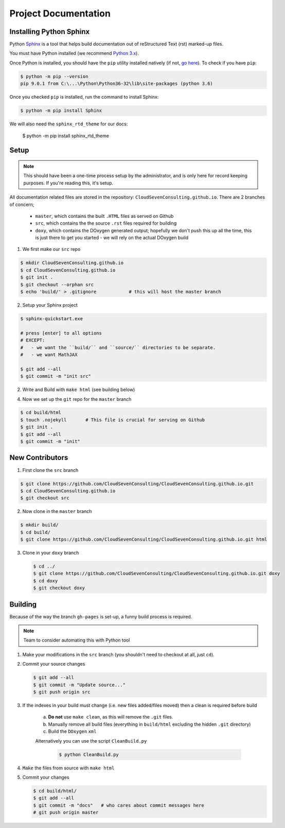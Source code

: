 *********************
Project Documentation
*********************

Installing Python Sphinx
========================

Python Sphinx_ is a tool that helps build documentation out of reStructured Text (rst)
marked-up files.

.. _Sphinx: http://www.sphinx-doc.org/en/stable/

You must have Python installed (we recommend `Python 3.x <https://www.python.org/downloads/>`_).

Once Python is installed, you should have the ``pip`` utility installed natively (if not, `go here <https://pip.pypa.io/en/stable/installing/>`_). To check if you have ``pip``:

.. code-block:: bash

   $ python -m pip --version
   pip 9.0.1 from C:\...\Python\Python36-32\lib\site-packages (python 3.6)

Once you checked ``pip`` is installed, run the command to install Sphinx:

.. code-block:: bash

   $ python -m pip install Sphinx

We will also need the ``sphinx_rtd_theme`` for our docs:

   $ python -m pip install sphinx_rtd_theme

Setup
=====

.. note::

   This should have been a one-time process setup by the administrator, and is only
   here for record keeping purposes. If you're reading this, it's setup.

All documentation related files are stored in the repository: ``CloudSevenConsulting.github.io``.
There are 2 branches of concern;

  - ``master``, which contains the built ``.HTML`` files as served on Github
  - ``src``, which contains the the source ``.rst`` files required for building
  - ``doxy``, which contains the DOxygen generated output; hopefully we don't push this up all the time, this is just there to get you started - we will rely on the actual DOxygen build

1. We first make our ``src`` repo

.. code-block:: bash

    $ mkdir CloudSevenConsulting.github.io
    $ cd CloudSevenConsulting.github.io
    $ git init .
    $ git checkout --orphan src
    $ echo 'build/' > .gitignore            # this will host the master branch

2. Setup your Sphinx project

.. code-block:: bash

    $ sphinx-quickstart.exe

    # press [enter] to all options
    # EXCEPT:
    #   - we want the ``build/`` and ``source/`` directories to be separate.
    #   - we want MathJAX

    $ git add --all
    $ git commit -m "init src"

2. Write and Build with ``make html`` (see building below)

4. Now we set up the ``git`` repo for the ``master`` branch

.. code-block:: bash

    $ cd build/html
    $ touch .nojekyll       # This file is crucial for serving on Github
    $ git init .
    $ git add --all
    $ git commit -m "init"

New Contributors
================

1. First clone the ``src`` branch

.. code-block:: bash

    $ git clone https://github.com/CloudSevenConsulting/CloudSevenConsulting.github.io.git
    $ cd CloudSevenConsulting.github.io
    $ git checkout src

2. Now clone in the ``master`` branch

.. code-block:: bash

    $ mkdir build/
    $ cd build/
    $ git clone https://github.com/CloudSevenConsulting/CloudSevenConsulting.github.io.git html

3. Clone in your ``doxy`` branch

   .. code-block:: bash

       $ cd ../
       $ git clone https://github.com/CloudSevenConsulting/CloudSevenConsulting.github.io.git doxy
       $ cd doxy
       $ git checkout doxy

Building
========

Because of the way the branch ``gh-pages`` is set-up, a funny build process is required.

.. note::

   Team to consider automating this with Python tool

1. Make your modifications in the ``src`` branch (you shouldn't need to checkout at all, just ``cd``).
2. Commit your source changes

   .. code-block:: bash

       $ git add --all
       $ git commit -m "Update source..."
       $ git push origin src

3. If the indexes in your build must change (i.e. new files added/files moved) then a clean is required before build

    a) **Do not** use ``make clean``, as this will remove the ``.git`` files.

    b) Manually remove all build files (everything in ``build/html`` excluding the hidden ``.git`` directory)
    c) Build the ``DOxygen`` ``xml``

    Alternatively you can use the script ``CleanBuild.py``

      .. code-block:: bash

          $ python CleanBuild.py

4. ``Make`` the files from source with ``make html``
5. Commit your changes

   .. code-block:: bash

       $ cd build/html/
       $ git add --all
       $ git commit -m "docs"   # who cares about commit messages here
       # git push origin master
